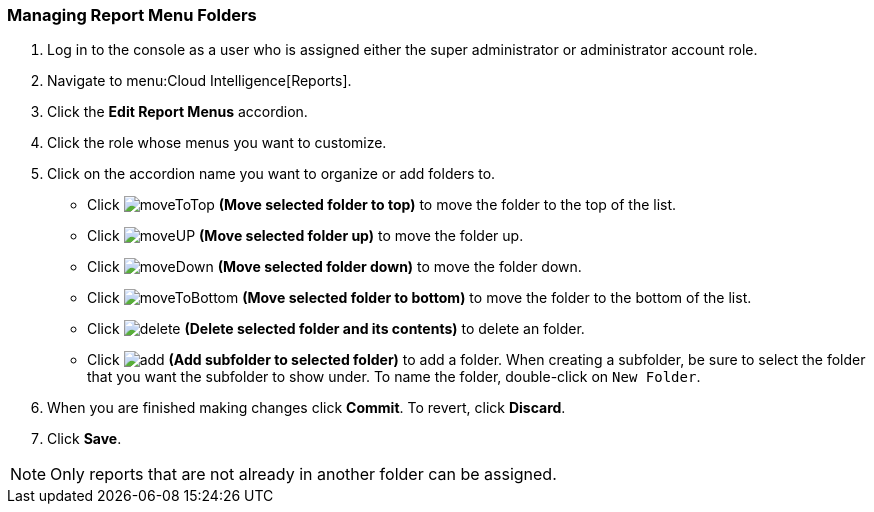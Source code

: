 [[_to_manage_report_menu_folders]]
=== Managing Report Menu Folders

. Log in to the console as a user who is assigned either the super administrator or administrator account role.
. Navigate to menu:Cloud Intelligence[Reports].
. Click the *Edit Report Menus* accordion.
. Click the role whose menus you want to customize.
. Click on the accordion name you want to organize or add folders to.
+
* Click  image:moveToTop.png[] *(Move selected folder to top)* to move the folder to the top of the list.
* Click  image:moveUP.png[] *(Move selected folder up)* to move the folder up.
* Click  image:moveDown.png[] *(Move selected folder down)* to move the folder down.
* Click  image:moveToBottom.png[] *(Move selected folder to bottom)* to move the folder to the bottom of the list.
* Click  image:delete.png[] *(Delete selected folder and its contents)* to delete an folder.
* Click  image:add.png[] *(Add subfolder to selected folder)* to add a folder.
  When creating a subfolder, be sure to select the folder that you want the subfolder to show under.
  To name the folder, double-click on `New Folder`.

. When you are finished making changes click  *Commit*.
  To revert, click *Discard*.
. Click *Save*.

NOTE: Only reports that are not already in another folder can be assigned.


